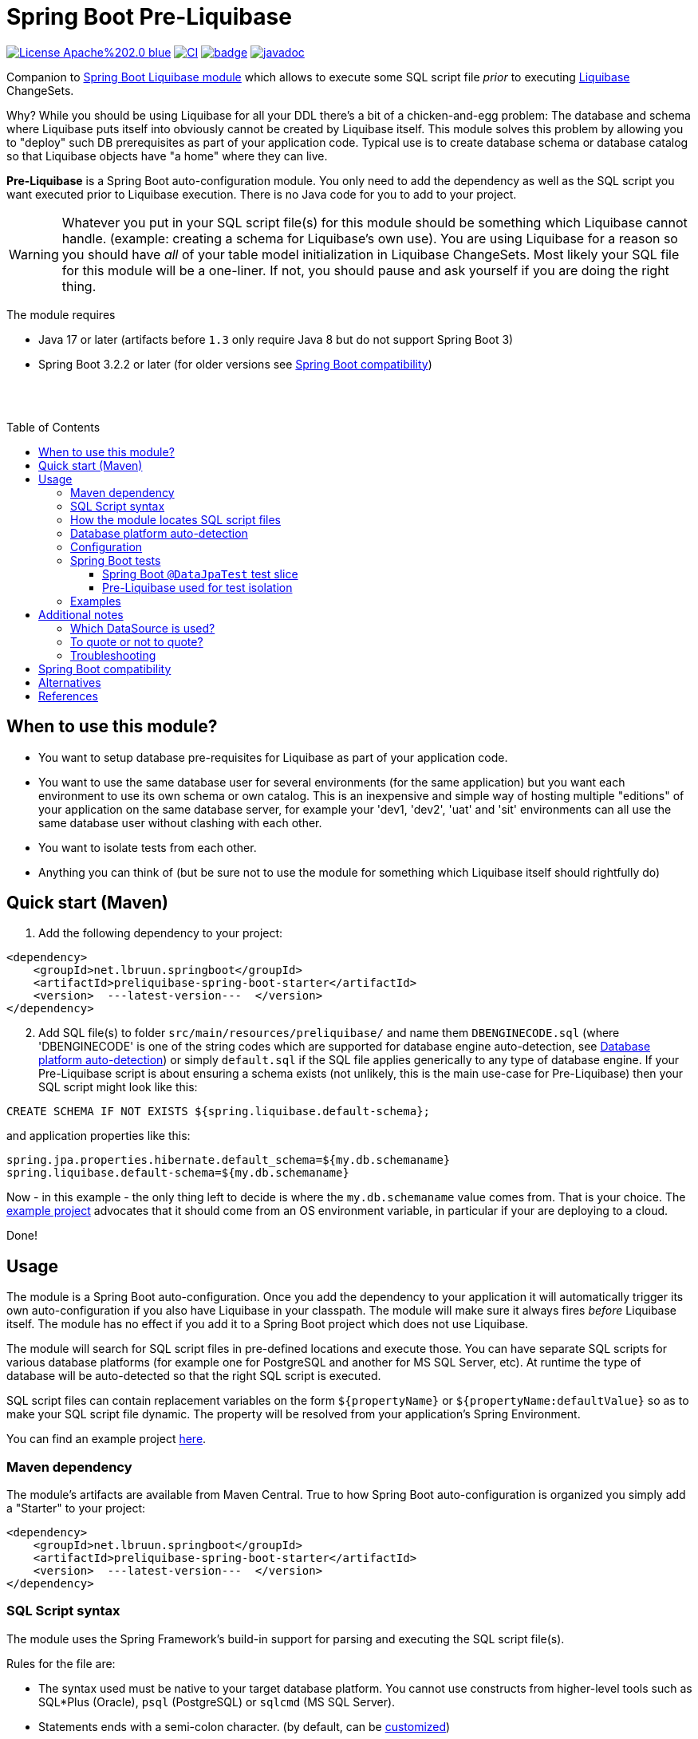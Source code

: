 = Spring Boot Pre-Liquibase
:toc:
:toclevels: 3
:toc-placement!:
ifdef::env-github[]
:tip-caption: :bulb:
:note-caption: :information_source:
:important-caption: :heavy_exclamation_mark:
:caution-caption: :fire:
:warning-caption: :warning:
endif::[]




image:https://img.shields.io/badge/License-Apache%202.0-blue.svg[link="http://www.apache.org/licenses/LICENSE-2.0",target=_blank]
image:https://github.com/lbruun/pre-liquibase/actions/workflows/main.yml/badge.svg[CI,link="https://github.com/lbruun/Pre-Liquibase/actions/workflows/main.yml"]
image:https://maven-badges.herokuapp.com/maven-central/net.lbruun.springboot/preliquibase-spring-boot-starter/badge.svg[link="https://maven-badges.herokuapp.com/maven-central/net.lbruun.springboot/preliquibase-spring-boot-starter"]
image:https://javadoc.io/badge2/net.lbruun.springboot/preliquibase-spring-boot-autoconfigure/javadoc.svg[javadoc,link="https://javadoc.io/doc/net.lbruun.springboot/preliquibase-spring-boot-autoconfigure"]


Companion to https://docs.spring.io/spring-boot/docs/current/reference/html/howto.html#howto-execute-liquibase-database-migrations-on-startup[Spring Boot Liquibase module]
which allows to execute some SQL script file _prior_ to executing https://www.liquibase.org/[Liquibase] ChangeSets.

Why? While you should be using Liquibase for all your DDL there's a bit of a chicken-and-egg problem: 
The database and schema where Liquibase puts itself into obviously cannot be created by Liquibase itself.
This module solves this problem by allowing you to "deploy" such DB prerequisites as part of your application code.
Typical use is to create database schema or database catalog so that Liquibase objects have "a home" where
they can live.

*Pre-Liquibase* is a Spring Boot auto-configuration module. You only need to add the dependency as well
as the SQL script you want executed prior to Liquibase execution. There is no Java code for you to add to your project.

WARNING: Whatever you put in your SQL script file(s) for this module should be something which Liquibase cannot handle.
(example: creating a schema for Liquibase's own use). You are using Liquibase for a reason so you should have _all_ of
your table model initialization in Liquibase ChangeSets. Most likely your SQL file for this module will be a one-liner. 
If not, you should pause and ask yourself if you are doing the right thing.

The module requires 

- Java 17 or later (artifacts before `1.3` only require Java 8 but do not support Spring Boot 3)
- Spring Boot 3.2.2 or later (for older versions see <<Spring Boot compatibility>>)

{nbsp} +
{nbsp} +

toc::[]


== When to use this module?

- You want to setup database pre-requisites for Liquibase as part of your application code.
- You want to use the same database user for several environments (for the same application) but
you want each environment to use its own schema or own catalog. This is an inexpensive and simple
way of hosting multiple "editions" of your application on the same database server, for example your
'dev1, 'dev2', 'uat' and 'sit' environments can all use the same database user without clashing
with each other.
- You want to isolate tests from each other.
- Anything you can think of (but be sure not to use the module for something which Liquibase itself
  should rightfully do)



== Quick start (Maven)

. Add the following dependency to your project:

[source,xml]
----
<dependency>
    <groupId>net.lbruun.springboot</groupId>
    <artifactId>preliquibase-spring-boot-starter</artifactId>
    <version>  ---latest-version---  </version>
</dependency>
----
[start=2]
. Add SQL file(s) to folder `src/main/resources/preliquibase/` and name them `DBENGINECODE.sql` (where 'DBENGINECODE' is 
one of the string codes which are supported for database engine auto-detection, see <<auto_detection>>) or simply `default.sql` if 
the SQL file applies generically to any type of database engine. If your Pre-Liquibase script is about ensuring a 
schema exists (not unlikely, this is the main use-case for Pre-Liquibase) then your SQL script might look like this:

[source,text]
----
CREATE SCHEMA IF NOT EXISTS ${spring.liquibase.default-schema};
----

and application properties like this:

[source,properties]
----
spring.jpa.properties.hibernate.default_schema=${my.db.schemaname}
spring.liquibase.default-schema=${my.db.schemaname}
----

Now - in this example - the only thing left to decide is where the `my.db.schemaname` value
comes from. That is your choice. The link:examples/example1/[example project] advocates
that it should come from an OS environment variable, in particular if your are
deploying to a cloud.


Done!



== Usage 

The module is a Spring Boot auto-configuration. Once you add the dependency to your application it will automatically
trigger its own auto-configuration if you also have Liquibase in your classpath. The module will make
sure it always fires _before_ Liquibase itself. The module has no effect if you add it to
a Spring Boot project which does not use Liquibase.

The module will search for SQL script files in pre-defined locations and execute those. You can have separate SQL scripts
for various database platforms (for example one for PostgreSQL and another for MS SQL Server, etc). At runtime the type of
database will be auto-detected so that the right SQL script is executed.

SQL script files can contain replacement variables on the form `${propertyName}` or `${propertyName:defaultValue}` so
as to make your SQL script file dynamic. The property will be resolved from your application's Spring Environment.

You can find an example project link:examples/example1/[here].


=== Maven dependency

The module's artifacts are available from Maven Central. True to how Spring Boot auto-configuration is organized you simply add a "Starter" 
to your project:

[source,xml]
----
<dependency>
    <groupId>net.lbruun.springboot</groupId>
    <artifactId>preliquibase-spring-boot-starter</artifactId>
    <version>  ---latest-version---  </version>
</dependency>
----

=== SQL Script syntax

The module uses the Spring Framework's build-in support for parsing and executing the SQL script file(s).

Rules for the file are:

- The syntax used must be native to your target database platform. You cannot use constructs from higher-level
  tools such as SQL*Plus (Oracle), `psql` (PostgreSQL) or `sqlcmd` (MS SQL Server).
- Statements ends with a semi-colon character. (by default, can be <<Configuration,customized>>)
- Comment lines start with `--`.
- Replacement variables on the form `${propertyName}` or `${propertyName:defaultValue}` can appear
  anywhere in the file so as to make your SQL script file dynamic. The property will be resolved from 
  your application's Spring Environment. Replacement is done indiscriminately: it doesn't matter if the replacement
  variable is inside quotes; it will still be replaced.
- The script should be idempotent code (only-create-if-not-already-exists statements), execute quickly 
  and generally be without side effects. Remember that the SQL script will be executed _every_ time 
  your application starts. Also, unlike Liquibase itself, Pre-Liquibase does not have a mechanism
  to ensure that the script only executes on only one node if your application is multi-node. To mitigate
  this the script should ideally be one atomic unit which the database engine can execute. Yet
  another reason why you would probably want to have only a single SQL statement in your script.
- Don't bother putting SELECT statements in the script. The result will not be shown anywhere.



=== How the module locates SQL script files [[sql_scripts_lookup]]

Pre-Liquibase locates the SQL script(s) to execute based on the value of the `sqlScriptReferences` 
configuration property. The default for this property is `classpath:/preliquibase/`.

In general, `sqlScriptReferences` is interpreted as a comma-separated list of 
https://docs.spring.io/spring-framework/docs/current/reference/html/core.html#resources-resource-strings[Spring Resource textual
references]. It can be configured to either "folder mode" or "file mode":


1. Folder mode: Configure `sqlScriptReferences` to a single value ending in the "/" character.
In this mode the value will be interpreted as a folder location where SQL scripts to be executed
are found. From this folder, if a file named `preliquibase/DBPLATFORMCODE.sql` exists, it will be executed. 
`DBPLATFORMCODE` is a string code representing the type of database in use. The module will <<auto_detection,auto-detect>>
the database platform,  but you can optionally override the value with the `dbPlatformCode` configuration property. If no such file 
`preliquibase/DBPLATFORMCODE.sql` file exists the module will execute a file named `preliquibase/default.sql` if it exists.
If neither such file exists in the folder then no action will be taken (not an error).

2. File mode: Configure `sqlScriptReferences` to be a comma-separated list of individual SQL script files.
All of the SQL script files in the list will be executed, in the order they are listed.
Prior to execution of any SQL script file it is checked if all files mentioned actually exist, if not
a `PreLiquibaseException.SqlScriptRefError` is thrown.

NOTE: The way SQL script files are located and named is somewhat inspired by 
https://docs.spring.io/spring-boot/docs/current/reference/html/howto.html#howto-initialize-a-database-using-spring-jdbc[Spring Boot's DataSource Initialization feature]. 
However, there are some important differences: Pre-Liquibase auto-detects which database platform you are using and secondly if a platform 
specific SQL script file is found then Pre-Liquibase will not attempt to _also_ execute the platform generic file (`default.sql`).



=== Database platform auto-detection [[auto_detection]]

The module does not attempt to interpret the SQL you put in your SQL script files. It does, however, have a feature 
for auto-detecting which database platform is in use. It uses this information to figure out which SQL script file to
execute. This is ideal if your application is meant to support multiple database platforms.

Simply name your SQL script `preliquibase/DBPLATFORMCODE.sql` and put it in the classpath. For example, you may name your SQL script
file `preliquibase/postgresql.sql` and such script will then only be executed if the database platform in use is PostgreSQL.

Auto-detection is accomplished using Liquibase library, hence the DBPLATFORMCODEs you can use are the same as
can be used in an Liquibase `dbms` Precondition. For reference, here's a list of some of them:

* `postgresql`. PostgreSQL
* `mysql`. MySQL
* `mariadb`. MariaDB
* `mssql`. Microsoft SQL Server
* `h2`. H2 database
* `hsqldb`. HyperSQL database
* `oracle`. Oracle Database
* `db2`. IBM Db2 on Linux, Unix and Windows
* `db2z`. IBM Db2 on zOS
* `derby`. Apache Derby
* `sqlite`. SQLite
* `sybase`. Sybase Adaptive Server Enterprise
* `unsupported`. Database not supported by Liquibase




=== Configuration

The behavior of the module can be changed with the following configuration properties, prefixed with `preliquibase.`:

[cols=4*,options=header]
|===
|Property name
|Type
|Default
|Description

|enabled
|boolean
|true
|If the module is enabled or not?

|db-platform-code
|String
|null
|Database platform code used for locating SQL scripts which uses the naming form `preliquibase/DBPLATFORMCODE.sql` from classpath. 
Setting this property will override auto-detection of the database platform being used. 

|sql-script-references
|java.utils.List<org.springframework.core.io.Resource> 
|`classpath:/preliquibase`
|Comma-separated list of Spring Resource locations for where to find the SQL scripts 
which the module will execute. See <<sql_scripts_lookup>> for more information. I.e.: `preliquibase.sql-script-references=file:/path-to-sql-file/script.sql,classpath:/preliquibase/packaged.sql`

|continue-on-error
|boolean 
|false
|Whether to stop with an RuntimeException if an error occurs while executing the SQL script. If `false`, script execution
will stop on first error and throw RuntimeException. If `true`, script execution will continue even there are errors
in the script and errors will be logged if logging level for `org.springframework.jdbc.datasource.init` is at least
`DEBUG`.

Setting `continueOnError` to `true` should generally be avoided. It is probably a sign of your SQL script file(s) not being idempotent. 
You should work on that first and only use this setting as a last resort.

|separator
|String
|;
|The statement separator used in the SQL script(s).

|sql-script-encoding
|java.nio.charset.Charset
|UTF-8
|The character encoding for the SQL script file(s). The value must be the name of a JDK Charset, such as
`US-ASCII`, `ISO-8859-1`, `UTF-8` or `UTF-16`.

|===


=== Spring Boot tests

==== Spring Boot `@DataJpaTest` test slice

You can use Spring Boot's `@DataJpaTest` annotation as you normally would because the Pre-Liquibase module
registers itself as one of the auto-configs which are in-scope when this annotation is applied to a test class.

The link:examples/example1/[example project] showcases this.


==== Pre-Liquibase used for test isolation

Performing integration tests against a database is best done using a fresh ephemeral database _for each test_.
For example, by using https://testcontainers.com/[TestContainers]. However, this is not always possible. For example
if the CI pipeline is already executing inside Docker. Looking at you GitLab. In such case you'll likely have only one
ephemeral database for all of the pipeline execution. This creates a problem of *test isolation*.
You can to some extend solve this problem by using the traditional Spring `@Sql` annotation to execute some SQL script
before each test. But such script will not fire _before_ Liquibase.
Pre-Liquibase is perfect for this use-case as you can use it to create database schemas on-the-fly.

Here is how:

. Add the Pre-Liquibase dependency to your project. If you only use Pre-Liquibase for testing, then:

[source,xml]
----
<dependency>
    <groupId>net.lbruun.springboot</groupId>
    <artifactId>preliquibase-spring-boot-starter</artifactId>
    <version>  ---latest-version---  </version>
    <scope>test</scope>
</dependency>
----

[start=2]
. Add SQL file(s) to folder `src/test/resources/preliquibase/`, for example file `postgresql.sql`:

[source,text]
----
CREATE SCHEMA IF NOT EXISTS ${spring.liquibase.default-schema};
----

[start=3]
. Annotate your Spring Boot tests with `@TestPropertySource` so that you override the value for database
schema name, like so:

[source,java]
----
@AutoConfigureTestDatabase(replace = AutoConfigureTestDatabase.Replace.NONE) // deactivate the default behaviour, YMMV
@DataJpaTest
@TestPropertySource(properties = {
    "spring.jpa.properties.hibernate.default_schema=mytest_382",
    "spring.liquibase.default-schema=mytest_382"
    })
public class PersistenceTest {
    ...
}
----

As a result, `PersistenceTest` will execute in its own database schema, `mytest_382`, which is created on-the-fly by
Pre-Liquibase. An additional benefit is that you can now perform testing in parallel: different tests will not interfere
with each other even if they use the same database.


=== Examples

- link:examples/example1/[Example 1]. Using Pre-Liquibase with a single datasource.
- link:examples/example2/[Example 2]. Using Pre-Liquibase with multiple datasources. This requires configuring
  beans yourself, not just for Pre-Liquibase but also for Liquibase, JPA/Hibernate and so on. The
  example application shows how to do this. (in many ways it is a show-case application for how to
  use multiple datasources in general in a Spring Boot application; the Pre-Liquibase part of it is trivial)


== Additional notes

=== Which DataSource is used?

The module will use the same DataSource as Spring Boot Liquibase module does. This seams
reasonable for an application with a single data source defined. However, it is possible to override this
by registering your own bean of type `PreLiquibaseDataSourceProvider` while still using auto-configuration
for everything else.

The other option is to configure the `PreLiquibase` bean(s) yourself in which case there's no need for
`PreLiquibaseDataSourceProvider`. Configuring `PreLiquibase` beans yourself will indeed be needed if the
application uses multiple data sources. Configuring the beans yourself allows unlimited flexibility.
However, it typically means you'll have to configure _all_ beans related to persistence
(Pre-Liquibase, Liquibase, JPA, JTA, etc) yourself as auto-configuration will back off.
An example of this can be found in link:example2/[Example 2].


=== To quote or not to quote?
You need to consider case (upper/lower) for the schema name. The SQL standard mandates that object names
are treated case-insensitive if the value is not quoted.

However, there's a quirk in Liquibase. While Liquibase in general offers offers control over SQL object
quoting behavior (by way of the `objectQuotingStrategy` attribute in your changelog) the same is not true
in respect to Liquibase system tables, i.e. DATACHANGELOG and DATABASECHANGELOGLOCK and their associated
schema name. Here Liquibase will always use the strategy named `LEGACY`. This means that SQL objects will be quoted
if they are of mixed case, otherwise not.
This may create unexpected results with regards to the name of the schema holding the Liquibase system tables.
Therefore, the advice is to *_use either all lower-case or all upper-case for schema name, never mixed case_*.
In short 'Foo_bar' is not a good value, but 'FOO_BAR' or 'foo_bar' is.

An example: 

Let's say you are asking Pre-Liquibase to execute a SQL script for PostgreSQL like this

[source,text]
----
CREATE SCHEMA IF NOT EXISTS ${my.db.schemaname};
----

and you are then telling Liquibase to use the exact same value:

[source,properties]
----
spring.liquibase.default-schema=${my.db.schemaname}
----

All is good?  No, not so, if the value for `${my.db.schemaname}` is of mixed case, let's say `Foo_bar`,
Liquibase will attempt to create its system tables in a schema named `"Foo_bar"` (quoted) but the Pre-Liquibase
SQL script will have created a schema in the database server with name `foo_bar` so you'll get an 
error on Liquibase execution. Hence the recommendation to not use mixed-case for the schema name. Such strategy
will work with any database platform.



=== Troubleshooting

Turn on logging. Depending on what you want to dig into here are some properties you may want to set:

[source,properties]
----
debug=true
logging.level.org.springframework.jdbc.datasource.init=DEBUG
logging.level.org.springframework.boot.autoconfigure=DEBUG
logging.level.net.lbruun.springboot.preliquibase=TRACE
logging.level.liquibase=TRACE
----

Pre-Liquibase assumes that you are using auto-configuration for Liquibase as well. If you are manually
configuring a bean of type `SpringLiquibase` then Pre-Liquibase will not fire. You can find the background
for this explained in https://github.com/lbruun/Pre-Liquibase/issues/5[Issue #5]. In such case you'll have
to configure all beans yourself. You can find an example of this in link:example2/[Example 2] which you can
easily adapt to a single datasource use-case.

== Spring Boot compatibility

Current version works with Spring Boot 3.1+ and has been tested with version 3.1 and 3.2. There's no reason why it
should not work with any future 3.x release of Spring Boot.


[cols=5*,options=header]
|===
|Pre-Liquibase version
|Spring Boot compatibility
|Minimum JDK required
|Git branch name
|Description

|1.6.x
|Spring Boot 3.2.2
|JDK 17
|`master`
|Use Spring Boot properties loading and bump to SPring Boot 3.2.2 due to a https://github.com/spring-projects/spring-boot/issues/38556[regression on the Resource loader].

|1.5.x
|Spring Boot 3.2
|JDK 17
|`master`
|Use this unless you absolutely *must* use an older version of Spring Boot.

|1.4.x
|Spring Boot 3.1
|JDK 17
|`master`
|Still maintained

|1.3.x
|Spring Boot 3.0
|JDK 17
|
|No longer maintained

|1.2.x
|Spring Boot 2.6 and 2.7
|JDK 8
|
|No longer maintained

|1.1.x
|Spring Boot 2.5
|JDK 8
|
|No longer maintained

|1.0.x
|Spring Boot 2.3, Spring Boot 2.4
|JDK 8
|`prior-to-spring-boot-2.5`
|No longer maintained.


|===




== Alternatives

You can in theory use Spring Boot's DataSource initialization feature or JPA DDL or Hibernate DDL as described 
https://docs.spring.io/spring-boot/docs/current/reference/html/howto.html#howto.data-initialization.using-basic-sql-scripts[here], 
but the Spring Boot guide clearly explains that you should not use such methods along side "a higher-level Database Migration Tool, 
like Flyway or Liquibase" because these methods are not guaranteed to execute before Liquibase and if they happen to do so 
at the moment, they might not in the future. In constrast the Pre-Liquibase module is designed specifically
for use with Liquibase and is guaranteed to _always_ execute before Liquibase itself.



== References

* Flyway, Liquibase competitor, has a feature for ensuring that the schema exists prior to executing the Flyway migration:  
  https://flywaydb.org/documentation/concepts/migrations.html#schema-creation[createSchemas option]. Liquibase has no equivalent feature.
* Executing some SQL prior to the Liquibase ChangeSets has been discussed several times on the Liquibase forum. Example threads:
  ** https://forum.liquibase.org/t/advice-on-how-to-create-a-schema-for-defaultschemaname/470[Advice on how to create a schema for defaultSchemaName]
  ** https://forum.liquibase.org/t/how-to-create-a-schema-for-defaultschemaname/4103[how to create a schema for defaultSchemaName]

